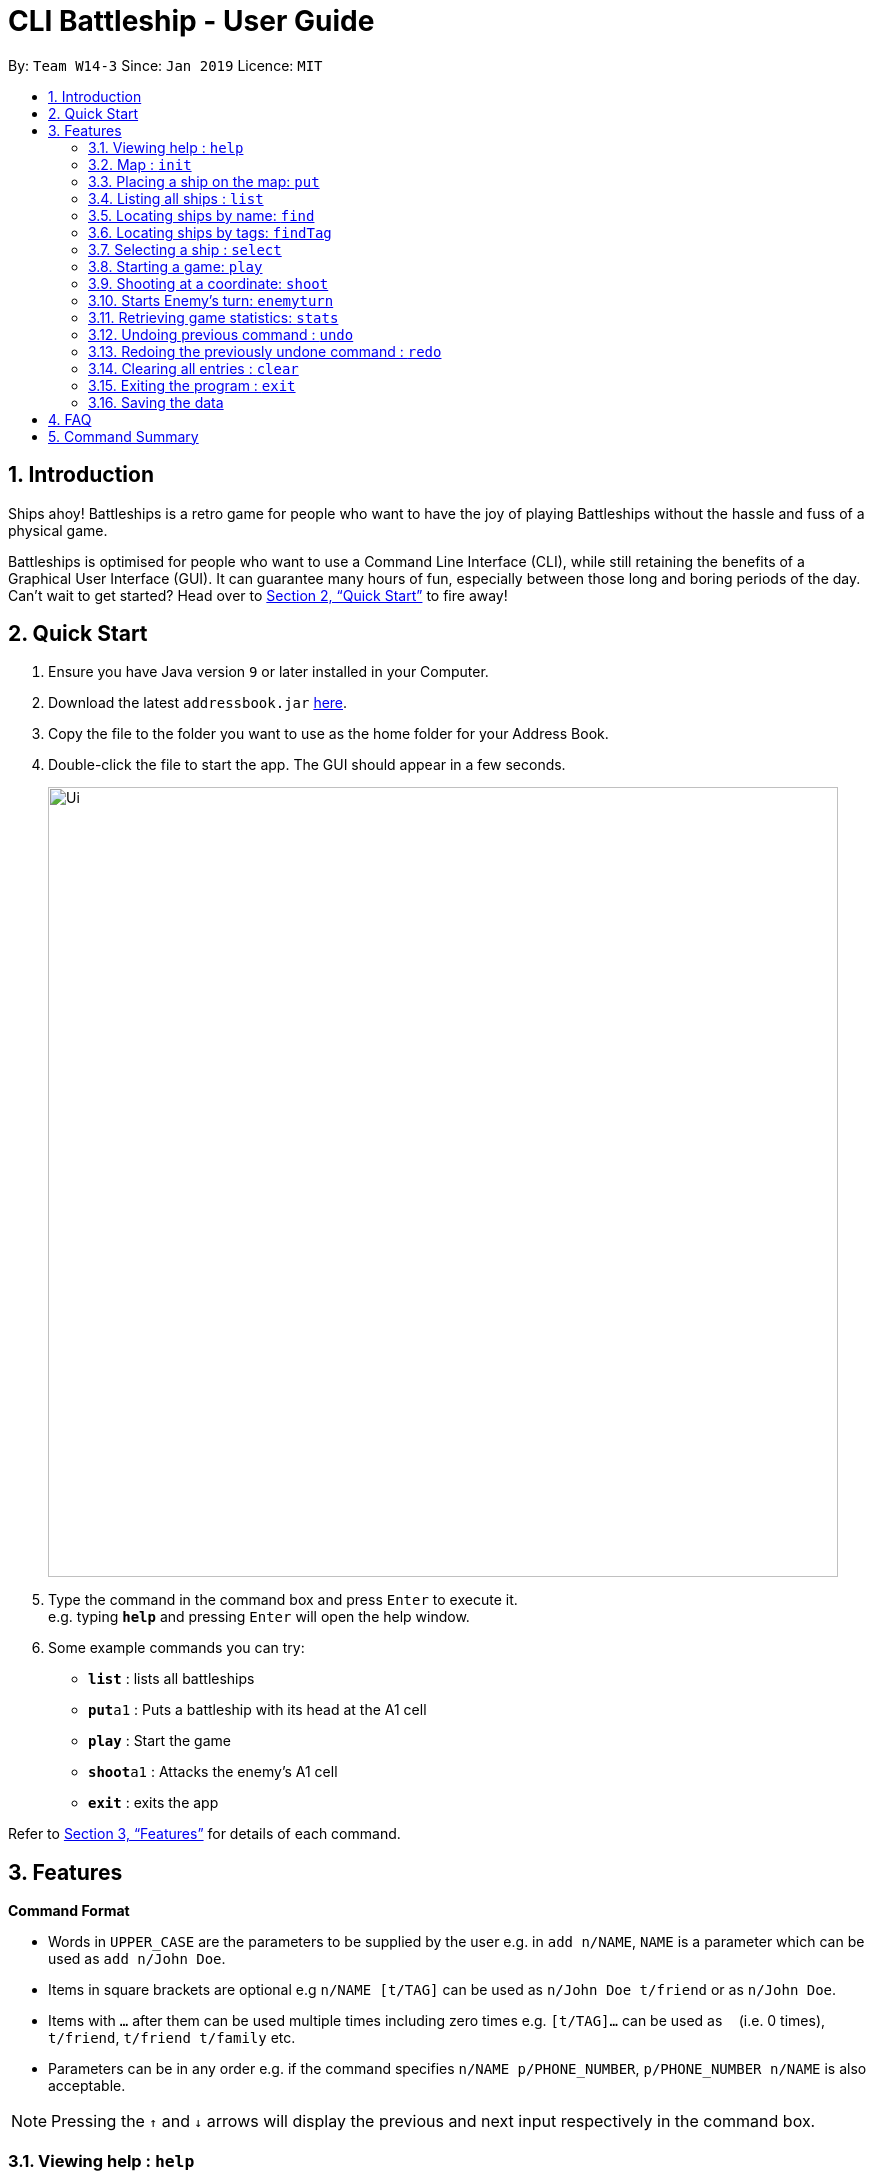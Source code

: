 = CLI Battleship - User Guide
:site-section: UserGuide
:toc:
:toc-title:
:toc-placement: preamble
:sectnums:
:imagesDir: images
:stylesDir: stylesheets
:xrefstyle: full
:experimental:
ifdef::env-github[]
:tip-caption: :bulb:
:note-caption: :information_source:
endif::[]
:repoURL: https://github.com/se-edu/addressbook-level4

By: `Team W14-3`      Since: `Jan 2019`      Licence: `MIT`

== Introduction

Ships ahoy! Battleships is a retro game for people who want to have the joy of playing Battleships without the hassle and fuss of a physical game.

Battleships is optimised for people who want to use a Command Line Interface (CLI), while still retaining the benefits of a Graphical User Interface (GUI). It can guarantee many hours of fun, especially between those long and boring periods of the day. Can't wait to get started? Head over to <<Quick Start>> to fire away!

== Quick Start

.  Ensure you have Java version `9` or later installed in your Computer.
.  Download the latest `addressbook.jar` link:{repoURL}/releases[here].
.  Copy the file to the folder you want to use as the home folder for your Address Book.
.  Double-click the file to start the app. The GUI should appear in a few seconds.
+
image::Ui.png[width="790"]
+
.  Type the command in the command box and press kbd:[Enter] to execute it. +
e.g. typing *`help`* and pressing kbd:[Enter] will open the help window.
.  Some example commands you can try:

* *`list`* : lists all battleships
* **`put`**`a1` : Puts a battleship with its head at the A1 cell
* **`play`** : Start the game
* **`shoot`**`a1` : Attacks the enemy's A1 cell
* *`exit`* : exits the app

Refer to <<Features>> for details of each command.

[[Features]]
== Features

====
*Command Format*

* Words in `UPPER_CASE` are the parameters to be supplied by the user e.g. in `add n/NAME`, `NAME` is a parameter which can be used as `add n/John Doe`.
* Items in square brackets are optional e.g `n/NAME [t/TAG]` can be used as `n/John Doe t/friend` or as `n/John Doe`.
* Items with `…`​ after them can be used multiple times including zero times e.g. `[t/TAG]...` can be used as `{nbsp}` (i.e. 0 times), `t/friend`, `t/friend t/family` etc.
* Parameters can be in any order e.g. if the command specifies `n/NAME p/PHONE_NUMBER`, `p/PHONE_NUMBER n/NAME` is also acceptable.
====

[NOTE]
====
Pressing the kbd:[&uarr;] and kbd:[&darr;] arrows will display the previous and next input respectively in the command box.
====

=== Viewing help : `help`

Opens a help window that displays this User Guide. +
Format: `help`

=== Map : `init`

Initialises both player's maps to the specified size. +
Format: `init MAP_SIZE` +
Example: `init 10`

_Figure 1_ below shows how the maps will be displayed in the UI.

.Player and enemy maps
image::initmapresult.png[width=750]

Throughout the course of the game, the cells in the map will change colour based on their status. +

[NOTE]
====
.Cell statuses:
- Hidden - Enemy map cell that has not been hit
- Water - Empty (i.e cell with no ship) player cell that has not been hit
- Water Hit - Empty cell that has been hit
- Ship - Player cell that has a ship and has not been hit
- Ship Hit - Ship cell that has been hit but not yet destroyed
- Ship Destroyed - Ship cell that has been destroyed
====

_Figure 2_ below shows which colour is used for each status.

.Cell colours
image::maplegend.png[width=400]

=== Placing a ship on the map: `put`

Adds a battleship onto the player's map. The coordinates specified is the position of the battleship's head. +

Format: `put n/NAME c/COORDINATES r/ORIENTATION` +

Examples:

* `put n/Destroyer c/a1 r/vertical`
* `put n/Aircraft Carrier c/b1 r/h` +

The head of the battleship is the top-most and left-most part of the ship. _Figure 3_ shows how a battleship is put at coordinate `a5`. The head of the battleship is therefore at `a5`. +

.The `put` command will put the battleship at a5, which is the battleship's head coordinate.
image::putshipheadexample.png[width=750]

The orientation of the battleship can be horizontal or vertical. The orientation of the battleship must be specified. It may be shortened to `h` or `v`. +

=== Listing all ships : `list`

Shows a list of all the player's battleships that are have been deployed on the map. +

Format: `list` +

The list will show the battleship's head coordinate, the battleship's orientation, and the battleship's tags in square brackets. +

The format of each entry in the list is: `[NAME] [CURRENT LIFE] at [HEAD COORDINATE] [ORIENTATION] [TAGS]`.

.The `list` command
image::listexample.png[width=750]

=== Locating ships by name: `find`

Finds battleships whose names contain any of the given keywords. +
Format: `find NAME [MORE_NAMES]`

****
* The search is case insensitive. e.g `hood` will match `Hood`
* The order of the keywords does not matter. e.g. `Wales Prince` will match `Prince Of Wales`
* Only the name is searched.
* Only full words will be matched e.g. `Bel` will not match `Belfast`
* Persons matching at least one keyword will be returned (i.e. `OR` search). +
e.g. `King York` will return `King George V`, `Duke of York`
****

Examples:

* `find Vengeance` +
Returns `Name: RSS Vengeance, Size: 4, Command: true, Position: d2`

[NOTE]
The position may not be displayed if the ship has not been placed.

=== Locating ships by tags: `findTag`

Finds battleships whose tags contain any of the given keywords. +
Format: `findTag TAG [MORE_TAGS]`

Examples:

* `findTag bluewater_fleet` +
Returns `Name: RSS Vengeance, Size: 4, Command: true, Position: d2`

[NOTE]
The position may not be displayed if the ship has not been placed.

=== Selecting a ship : `select`

Selects the battleship identified by the index number used in the displayed ship list. +
Format: `select INDEX`

****
* The index refers to the index number shown in the displayed ship list.
* The index *must be a positive integer* `1, 2, 3, ...`
****

Examples:

* `list` +
`select 2` +
Selects the 2nd battleship in the inventory.
* `find Prinz Eugen` +
`select 1` +
Selects the 1st battleship in the results of the `find` command.

=== Starting a game: `play`

Starts a game of Battleship with a computer enemy. +
Format: `play`

Example:

* `play`

=== Shooting at a coordinate: `shoot`

Launches an attack against given coordinate on the enemy's map. +
Format: `shoot COORDINATES`

Example:

* `shoot A6`

****
* The program will prevent an attack on an invalid coordinate..
* The program will prevent an attack on a square that has already been attacked.
****

=== Starts Enemy's turn: `enemyturn`

Ends Player turn and starts Enemy's turn. +
Format: `enemyturn`

****
* The program will end the player's turn and automatically play the Enemy's turns, until the Player's next turn.
While that is happening, the player can see the enemy's attacks reflected on the map.
****

=== Retrieving game statistics: `stats`

Prints a list of statistics related to gameplay, such as accuracy and current hits. +
Format: `stats`

Example:

* `stats`

// tag::undoredo[]
=== Undoing previous command : `undo`

Restores the inventory to the state before the previous _undoable_ command was executed. +
Format: `undo`

[NOTE]
====
Undoable commands: those commands that modify the inventory's content (`add`, `delete`, `edit` and `clear`).
====

Examples:

* `delete 1` +
`list` +
`undo` (reverses the `delete 1` command) +

* `select 1` +
`list` +
`undo` +
The `undo` command fails as there are no undoable commands executed previously.

* `delete 1` +
`clear` +
`undo` (reverses the `clear` command) +
`undo` (reverses the `delete 1` command) +

=== Redoing the previously undone command : `redo`

Reverses the most recent `undo` command. +
Format: `redo`

Examples:

* `delete 1` +
`undo` (reverses the `delete 1` command) +
`redo` (reapplies the `delete 1` command) +

* `delete 1` +
`redo` +
The `redo` command fails as there are no `undo` commands executed previously.

* `delete 1` +
`clear` +
`undo` (reverses the `clear` command) +
`undo` (reverses the `delete 1` command) +
`redo` (reapplies the `delete 1` command) +
`redo` (reapplies the `clear` command) +
// end::undoredo[]

=== Clearing all entries : `clear`

Clears all entries from the inventory. +
Format: `clear`

=== Exiting the program : `exit`

Exits the program. +
Format: `exit`

=== Saving the data

(placeholder for Statistics saving)

== FAQ

*Q*: How do I transfer my data to another Computer? +
*A*: Install the app in the other computer and overwrite the empty data file it creates with the file that contains the data of your previous Address Book folder.

== Command Summary

* **Exit**: `exit`
* **Clear**: `clear`
* **Redo**: `redo`
* **Undo**: `undo`
* **Statistics**: `stats`
* **Stats**: `stats`
* **enemyTurn**: `enemyturn`
* **Shoot**: `shoot COORDINATES`
* **Play**: `play`
* **Select**: `select INDEX`
* **Find Tag**: `findTag TAG [MORE_TAGS]`
* **Find**: `find NAME [MORE_NAMES]`
* **Put**: `put c/COORDINATES r/ORIENTATION`
* **List**: `list`
* **Initialise maps**: `init [s/MAP_SIZE]`
* **Help**: `help`
